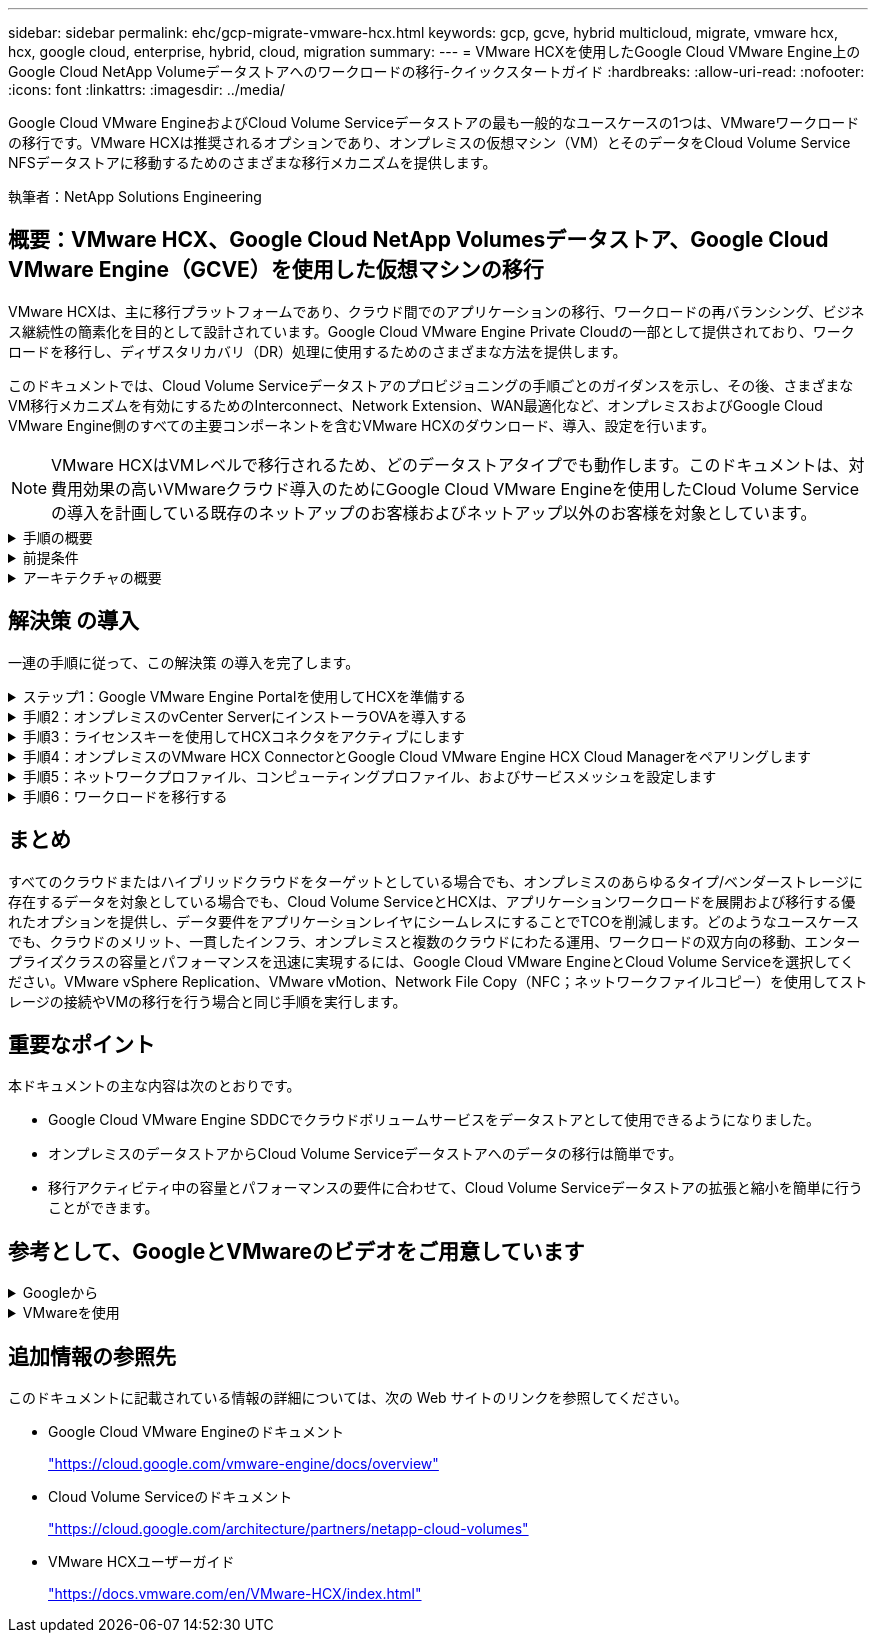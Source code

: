 ---
sidebar: sidebar 
permalink: ehc/gcp-migrate-vmware-hcx.html 
keywords: gcp, gcve, hybrid multicloud, migrate, vmware hcx, hcx, google cloud, enterprise, hybrid, cloud, migration 
summary:  
---
= VMware HCXを使用したGoogle Cloud VMware Engine上のGoogle Cloud NetApp Volumeデータストアへのワークロードの移行-クイックスタートガイド
:hardbreaks:
:allow-uri-read: 
:nofooter: 
:icons: font
:linkattrs: 
:imagesdir: ../media/


[role="lead"]
Google Cloud VMware EngineおよびCloud Volume Serviceデータストアの最も一般的なユースケースの1つは、VMwareワークロードの移行です。VMware HCXは推奨されるオプションであり、オンプレミスの仮想マシン（VM）とそのデータをCloud Volume Service NFSデータストアに移動するためのさまざまな移行メカニズムを提供します。

執筆者：NetApp Solutions Engineering



== 概要：VMware HCX、Google Cloud NetApp Volumesデータストア、Google Cloud VMware Engine（GCVE）を使用した仮想マシンの移行

VMware HCXは、主に移行プラットフォームであり、クラウド間でのアプリケーションの移行、ワークロードの再バランシング、ビジネス継続性の簡素化を目的として設計されています。Google Cloud VMware Engine Private Cloudの一部として提供されており、ワークロードを移行し、ディザスタリカバリ（DR）処理に使用するためのさまざまな方法を提供します。

このドキュメントでは、Cloud Volume Serviceデータストアのプロビジョニングの手順ごとのガイダンスを示し、その後、さまざまなVM移行メカニズムを有効にするためのInterconnect、Network Extension、WAN最適化など、オンプレミスおよびGoogle Cloud VMware Engine側のすべての主要コンポーネントを含むVMware HCXのダウンロード、導入、設定を行います。


NOTE: VMware HCXはVMレベルで移行されるため、どのデータストアタイプでも動作します。このドキュメントは、対費用効果の高いVMwareクラウド導入のためにGoogle Cloud VMware Engineを使用したCloud Volume Serviceの導入を計画している既存のネットアップのお客様およびネットアップ以外のお客様を対象としています。

.手順の概要
[%collapsible]
====
次のリストは、オンプレミスのHCX ConnectorからGoogle Cloud VMware Engine側のHCX Cloud ManagerにVMをペアリングして移行するために必要な手順の概要を示しています。

. Google VMware Engineポータルを使用してHCXを準備します。
. HCX Connector Open Virtualization Appliance（OVA）インストーラをオンプレミスのVMware vCenter Serverにダウンロードして導入します。
. ライセンスキーを使用してHCXをアクティブにします。
. オンプレミスのVMware HCXコネクタをGoogle Cloud VMware Engine HCX Cloud Managerとペアリングします。
. ネットワークプロファイル、コンピューティングプロファイル、およびサービスメッシュを設定します。
. （オプション）移行中に再IPが発生しないように、ネットワーク拡張を実行します。
. アプライアンスのステータスを検証し、移行が可能であることを確認します。
. VMワークロードを移行する。


====
.前提条件
[%collapsible]
====
作業を開始する前に、次の前提条件が満たされていることを確認してください。詳細については、を参照してください https://cloud.google.com/vmware-engine/docs/workloads/howto-migrate-vms-using-hcx["リンク"^]。接続などの前提条件が整ったら、Google Cloud VMware EngineポータルからHCXライセンスキーをダウンロードします。OVAインストーラをダウンロードしたら、次の手順に従ってインストールプロセスを実行します。


NOTE: HCx advancedはデフォルトオプションであり、VMware HCX Enterprise Editionはサポートチケットを通じても利用でき、追加料金なしでサポートされます。を参照してください https://cloud.google.com/blog/products/compute/whats-new-with-google-cloud-vmware-engine["リンクをクリックしてください"^]

* 既存のGoogle Cloud VMware Engine Software-Defined Data Center（SDDC）を使用するか、このツールを使用してプライベートクラウドを作成します link:gcp-setup.html["ネットアップのリンク"^] またはこれ https://cloud.google.com/vmware-engine/docs/create-private-cloud["Googleリンク"^]。
* オンプレミスのVMware vSphere対応データセンターからVMと関連データを移行するには、データセンターからSDDC環境へのネットワーク接続が必要です。ワークロードを移行する前に、 https://cloud.google.com/vmware-engine/docs/networking/howto-connect-to-onpremises["Cloud VPN接続またはCloud Interconnect接続をセットアップします"^] オンプレミス環境とそれぞれのプライベートクラウドの間。
* オンプレミスのVMware vCenter Server環境からGoogle Cloud VMware Engineプライベートクラウドへのネットワークパスで、vMotionを使用したVMの移行がサポートされている必要があります。
* 必要なを確認します https://ports.esp.vmware.com/home/VMware-HCX["ファイアウォールルールとポート"^] オンプレミスのvCenter ServerとSDDC vCenter間のvMotionトラフィックに許可されます。
* Cloud Volume Service NFSボリュームは、Google Cloud VMware Engineでデータストアとしてマウントする必要があります。詳細な手順を実行します https://cloud.google.com/vmware-engine/docs/vmware-ecosystem/howto-cloud-volumes-service-datastores["リンク"^] をクリックして、Cloud Volume ServiceデータストアをGoogle Cloud VMware Engineホストに接続します。


====
.アーキテクチャの概要
[%collapsible]
====
テスト目的で、この検証に使用したオンプレミスのラボ環境は、Cloud VPNを介して接続されています。これにより、オンプレミスからGoogle Cloud VPCへの接続が可能になります。

image:gcpd-hcx-image1.png["この図は、この解決策 で使用されているアーキテクチャの概要を示しています。"]

HCXの詳細な図については、を参照してください https://www.vmware.com/content/dam/digitalmarketing/vmware/en/pdf/products/vmw-google-cloud-vmware-engine-logical-design-poster-for-workload-mobility.pdf["VMwareへのリンク"^]

====


== 解決策 の導入

一連の手順に従って、この解決策 の導入を完了します。

.ステップ1：Google VMware Engine Portalを使用してHCXを準備する
[%collapsible]
====
VMware Engineでプライベートクラウドをプロビジョニングすると、HCx Cloud Managerコンポーネントが自動的にインストールされます。サイトペアリングを準備するには、次の手順を実行します。

. Google VMware Engine Portalにログインし、HCX Cloud Managerにサインインします。
+
HCX Consoleにログインするには、[HCX version]リンクをimage:gcpd-hcx-image2.png["GCVEリソースのリンクを使用したHCxコンソールアクセス"]クリックするか、[vSphere Management Network]タブの[HCX FQDN]をクリックします。image:gcpd-hcx-image3.png["FQDNリンクを使用したHCxコンソールアクセス"]

. HCX Cloud Managerで、[*Administration]>[System Updates*（システムアップデート*）]の順に選択します。
. [Request download link]*をクリックし、OVAファイルをダウンロードします。image:gcpd-hcx-image4.png["ダウンロードリンクをリクエストします"]
. HCX Cloud ManagerをHCX Cloud Manager UIから入手可能な最新バージョンに更新します。


====
.手順2：オンプレミスのvCenter ServerにインストーラOVAを導入する
[%collapsible]
====
Google Cloud VMware EngineのHCX Managerにオンプレミスコネクタを接続するには、オンプレミス環境で適切なファイアウォールポートが開いていることを確認します。

HCX ConnectorをオンプレミスのvCenter Serverにダウンロードしてインストールするには、次の手順を実行します。

. 前の手順で説明したように、Google Cloud VMware Engine上のHCXコンソールからOVAをダウンロードしてもらいます。
. OVAをダウンロードしたら、* Deploy OVF Template *オプションを使用して、OVAをオンプレミスのVMware vSphere環境に導入します。
+
image:gcpd-hcx-image5.png["正しいOVAテンプレートを選択するためのスクリーンショット。"]

. OVA導入に必要なすべての情報を入力し、「*次へ*」をクリックしてから、「*完了」をクリックしてVMware HCX Connector OVAを導入します。
+

NOTE: 仮想アプライアンスの電源を手動でオンにします。



手順については、を参照してください https://docs.vmware.com/en/VMware-HCX/4.5/hcx-user-guide/GUID-47774FEA-6BDA-48E5-9D5F-ABEAD64FDDF7.html["VMware HCXユーザーガイド"^]。

====
.手順3：ライセンスキーを使用してHCXコネクタをアクティブにします
[%collapsible]
====
VMware HCX Connector OVAをオンプレミスに導入してアプライアンスを起動したら、次の手順を実行してHCX Connectorをアクティブにします。Google Cloud VMware Engineポータルからライセンスキーを生成し、VMware HCX Managerでアクティブ化します。

. VMware Engineポータルで、Resources（リソース）をクリックし、プライベートクラウドを選択して、* HCX Manager Cloud Version（HCXマネージャクラウドバージョン）の下にあるdownload（ダウンロード）アイコンをクリックします。*image:gcpd-hcx-image6.png["HCXライセンスをダウンロードします"] ダウンロードしたファイルを開き、ライセンスキー文字列をコピーします。
. オンプレミスのVMware HCX Managerにログインします `"https://hcxmanagerIP:9443"` 管理者のクレデンシャルを使用
+

NOTE: OVAの導入時に定義したhcxmanagerIPとパスワードを使用します。

. ライセンスで、手順3からコピーしたキーを入力し、[* Activate*（有効化*）]をクリックします。
+

NOTE: オンプレミスのHCXコネクタにはインターネットアクセスが必要です。

. [*Datacenter Location]には、VMware HCX Managerをオンプレミスにインストールするために最も近い場所を指定します。[* Continue （続行） ] をクリックします
. システム名*で名前を更新し、*続行*をクリックします。
. [はい、続行]をクリックします。
. [* vCenterの接続*]で、vCenter Serverの完全修飾ドメイン名（FQDN）またはIPアドレスと適切なクレデンシャルを入力し、[*続行]をクリックします。
+

NOTE: あとで接続の問題が発生しないようにFQDNを使用してください。

. Configure SSO/PSC *で、Platform Services Controller（PSC）のFQDNまたはIPアドレスを入力し、* Continue *をクリックします。
+

NOTE: Embedded PSCの場合、VMware vCenter ServerのFQDNまたはIPアドレスを入力します。

. 入力された情報が正しいことを確認し、[* Restart]をクリックします。
. サービスが再起動すると、表示されるページに緑で表示されます。vCenter ServerとSSOの両方に適切な設定パラメータが必要です。これは前のページと同じである必要があります。
+

NOTE: この処理には10~20分かかります。また、プラグインをvCenter Serverに追加する必要があります。

+
image:gcpd-hcx-image7.png["完了したプロセスを示すスクリーンショット"]



====
.手順4：オンプレミスのVMware HCX ConnectorとGoogle Cloud VMware Engine HCX Cloud Managerをペアリングします
[%collapsible]
====
オンプレミスのvCenterにHCX Connectorを導入して設定したら、このペアリングを追加してCloud Managerへの接続を確立します。サイトペアリングを設定するには、次の手順を実行します。

. オンプレミスのvCenter環境とGoogle Cloud VMware Engine SDDCの間にサイトペアを作成するには、オンプレミスのvCenter Serverにログインし、新しいHCX vSphere Web Clientプラグインにアクセスします。
+
image:gcpd-hcx-image8.png["HCX vSphere Web Clientプラグインのスクリーンショット。"]

. [インフラストラクチャ]で、[サイトペアリングの追加*]をクリックします。
+

NOTE: プライベートクラウドにアクセスするためのCloud-Owner-Role権限を持つユーザのために、Google Cloud VMware Engine HCX Cloud ManagerのURLまたはIPアドレスとクレデンシャルを入力します。

+
image:gcpd-hcx-image9.png["CloudOwnerロールのURLまたはIPアドレスとクレデンシャルのスクリーンショット。"]

. [ 接続 ] をクリックします。
+

NOTE: VMware HCX Connectorは、ポート443経由でHCX Cloud Manager IPにルーティングできる必要があります。

. ペアリングが作成されると、新しく構成されたサイトペアリングがHCXダッシュボードで使用できるようになります。
+
image:gcpd-hcx-image10.png["HCXダッシュボードで完了したプロセスのスクリーンショット"]



====
.手順5：ネットワークプロファイル、コンピューティングプロファイル、およびサービスメッシュを設定します
[%collapsible]
====
VMware HCX Interconnectサービスアプライアンスは、インターネットを介したレプリケーションおよびvMotionベースの移行機能を提供し、ターゲットサイトへのプライベート接続を提供します。インターコネクトは、暗号化、トラフィックエンジニアリング、VMモビリティを提供します。インターコネクトサービスアプライアンスを作成するには、次の手順を実行します。

. インフラストラクチャー（Infrastructure）で、*インターコネクト（Interconnect）>マルチサイトサービスメッシュ（Multi-Site Service Mesh）>プロファイル計算（Compute Profiles）>コンピュートプロファイル作成（Create Compute Profile）*を選択
+

NOTE: コンピューティングプロファイルでは、導入されるアプライアンスや、HCXサービスからアクセスできるVMwareデータセンターの部分などの導入パラメータを定義します。

+
image:gcpd-hcx-image11.png["vSphere Client Interconnectページのスクリーンショット"]

. コンピューティングプロファイルを作成したら、*マルチサイトサービスメッシュ>ネットワークプロファイル>ネットワークプロファイルの作成*を選択して、ネットワークプロファイルを作成します。
+
ネットワークプロファイルは、HCXが仮想アプライアンスに使用するIPアドレスとネットワークの範囲を定義します。

+

NOTE: この手順には複数のIPアドレスが必要です。これらのIPアドレスは、管理ネットワークからインターコネクトアプライアンスに割り当てられます。

+
image:gcpd-hcx-image12.png["ネットワークプロファイルのスクリーンショット。"]

. 現時点では、コンピューティングプロファイルとネットワークプロファイルは正常に作成されています。
. [Interconnect（相互接続）]オプションの[* Service Mesh*（サービスメッシュ*）]タブを選択してサービスメッシュを作成し、オンプレミスサイトとGCVE SDDCサイトを選択します。
. サービスメッシュは、ローカルとリモートのコンピューティングプロファイルとネットワークプロファイルのペアを指定します。
+

NOTE: このプロセスの一部として、セキュアなトランスポートファブリックを作成するために、ソースサイトとターゲットサイトの両方にHCXアプライアンスが展開され、自動的に設定されます。

+
image:gcpd-hcx-image13.png["vSphere Client InterconnectページのService Meshタブのスクリーンショット"]

. これが設定の最後の手順です。導入が完了するまでに約30分かかります。サービスメッシュを設定すると、ワークロードVMを移行するためのIPsecトンネルが正常に作成され、環境の準備が整います。
+
image:gcpd-hcx-image14.png["vSphere Client InterconnectページのHCXアプライアンスのスクリーンショット"]



====
.手順6：ワークロードを移行する
[%collapsible]
====
さまざまなVMware HCX移行テクノロジを使用して、オンプレミスとGCVEのSDDC間でワークロードを双方向に移行できます。VMは、HCXバルク移行、HCX vMotion、HCXコールド移行、HCX Replication Assisted vMotion（HCX Enterprise Editionで利用可能）、HCX OS Assisted Migration（HCX Enterprise Editionで利用可能）などの複数の移行テクノロジーを使用して、VMware HCXでアクティブ化されたエンティティとの間で移動できます。

さまざまなHCX移行メカニズムの詳細については、を参照してください https://docs.vmware.com/en/VMware-HCX/4.5/hcx-user-guide/GUID-8A31731C-AA28-4714-9C23-D9E924DBB666.html["VMware HCXの移行タイプ"^]。

HCX-IXアプライアンスは、Mobility Agentサービスを使用して、vMotion、コールド、およびReplication Assisted vMotion（RAV）の移行を実行します。


NOTE: HCX-IXアプライアンスは、Mobility AgentサービスをvCenter Serverのホストオブジェクトとして追加します。このオブジェクトに表示されるプロセッサ、メモリ、ストレージ、およびネットワークのリソースは、IXアプライアンスをホストする物理ハイパーバイザーでの実際の消費量を表していません。

* HCX vMotion *

このセクションでは、HCX vMotionメカニズムについて説明します。この移行テクノロジは、VMware vMotionプロトコルを使用してVMをGCVEに移行します。vMotion移行オプションは、一度に1つのVMのVM状態を移行するために使用します。このマイグレーション方式では、サービスは中断されません。


NOTE: IPアドレスを変更せずにVMを移行するには、ネットワーク拡張を設定する必要があります（VMが接続されているポートグループの場合）。

. オンプレミスのvSphereクライアントから、Inventoryに移動し、移行するVMを右クリックして、HCX Actions > Migrate to HCX Target Siteを選択します。
+
image:gcpd-hcx-image15.png["入力/出力ダイアログを示す図、または書き込まれた内容を表す図"]

. 仮想マシンの移行ウィザードで、リモートサイト接続（ターゲットGCVE）を選択します。
+
image:gcpd-hcx-image16.png["入力/出力ダイアログを示す図、または書き込まれた内容を表す図"]

. 必須フィールド（クラスタ、ストレージ、デスティネーションネットワーク）を更新し、検証をクリックします。
+
image:gcpd-hcx-image17.png["入力/出力ダイアログを示す図、または書き込まれた内容を表す図"]

. 検証チェックが完了したら、Goをクリックして移行を開始します。
+

NOTE: vMotionによる転送では、VMのアクティブメモリ、実行状態、IPアドレス、およびMACアドレスがキャプチャされます。HCX vMotionの要件と制限の詳細については、を参照してください https://docs.vmware.com/en/VMware-HCX/4.5/hcx-user-guide/GUID-517866F6-AF06-4EFC-8FAE-DA067418D584.html["VMware HCX vMotionとコールドマイグレーションについて理解する"^]。

. VMotionの進捗状況と完了は'HCX＞Migrationダッシュボードから監視できます
+
image:gcpd-hcx-image18.png["入力/出力ダイアログを示す図、または書き込まれた内容を表す図"]




NOTE: 移行先のGoogle Cloud NetApp Volume（NetApp Volume）NFSデータストアに、移行を処理するための十分なスペースが必要です。

====


== まとめ

すべてのクラウドまたはハイブリッドクラウドをターゲットとしている場合でも、オンプレミスのあらゆるタイプ/ベンダーストレージに存在するデータを対象としている場合でも、Cloud Volume ServiceとHCXは、アプリケーションワークロードを展開および移行する優れたオプションを提供し、データ要件をアプリケーションレイヤにシームレスにすることでTCOを削減します。どのようなユースケースでも、クラウドのメリット、一貫したインフラ、オンプレミスと複数のクラウドにわたる運用、ワークロードの双方向の移動、エンタープライズクラスの容量とパフォーマンスを迅速に実現するには、Google Cloud VMware EngineとCloud Volume Serviceを選択してください。VMware vSphere Replication、VMware vMotion、Network File Copy（NFC；ネットワークファイルコピー）を使用してストレージの接続やVMの移行を行う場合と同じ手順を実行します。



== 重要なポイント

本ドキュメントの主な内容は次のとおりです。

* Google Cloud VMware Engine SDDCでクラウドボリュームサービスをデータストアとして使用できるようになりました。
* オンプレミスのデータストアからCloud Volume Serviceデータストアへのデータの移行は簡単です。
* 移行アクティビティ中の容量とパフォーマンスの要件に合わせて、Cloud Volume Serviceデータストアの拡張と縮小を簡単に行うことができます。




== 参考として、GoogleとVMwareのビデオをご用意しています

.Googleから
[%collapsible]
====
* link:https://www.youtube.com/watch?v=xZOtqiHY5Uw["GCVEを使用してHCXコネクタを展開します"]
* link:https://youtu.be/2ObPvekMlqA["GCVEを使用してHCX ServiceMeshを設定します"]
* link:https://youtu.be/zQSGq4STX1s["HCXを使用するVMをGCVEに移行します"]


====
.VMwareを使用
[%collapsible]
====
* link:https://youtu.be/EFE5ZYFit3M["GCVEのHCxコネクタ配置"]
* link:https://youtu.be/uwRFFqbezIE["GCVEのHCx ServiceMesh設定"]
* link:https://youtu.be/4KqL0Rxa3kM["HCxワークロードのGCVEへの移行"]


====


== 追加情報の参照先

このドキュメントに記載されている情報の詳細については、次の Web サイトのリンクを参照してください。

* Google Cloud VMware Engineのドキュメント
+
https://cloud.google.com/vmware-engine/docs/overview/["https://cloud.google.com/vmware-engine/docs/overview"^]

* Cloud Volume Serviceのドキュメント
+
https://cloud.google.com/architecture/partners/netapp-cloud-volumes["https://cloud.google.com/architecture/partners/netapp-cloud-volumes"^]

* VMware HCXユーザーガイド
+
https://docs.vmware.com/en/VMware-HCX/index.html["https://docs.vmware.com/en/VMware-HCX/index.html"^]


